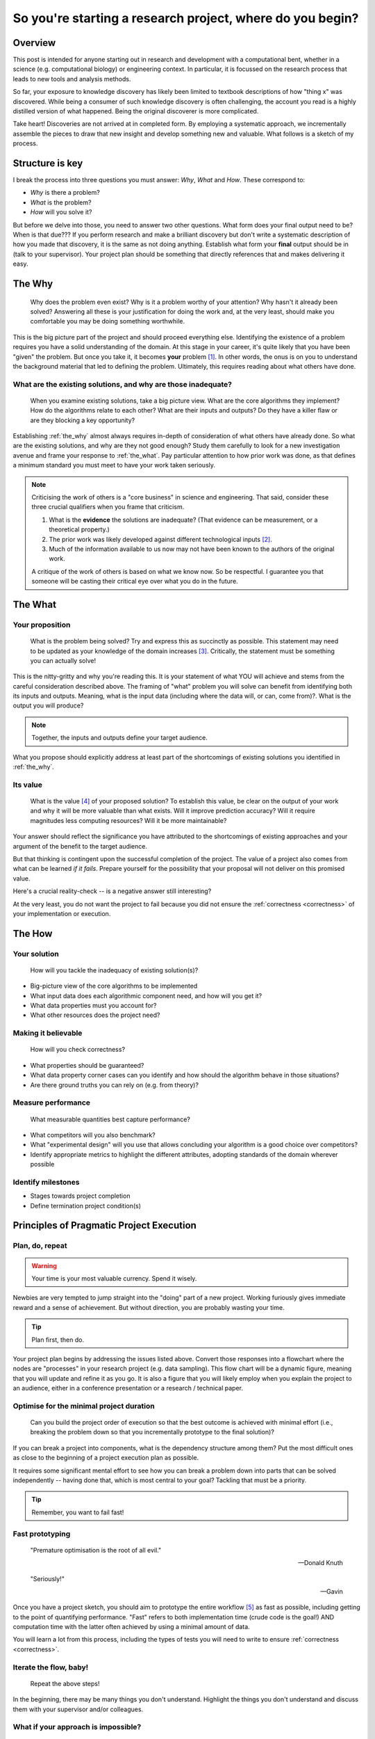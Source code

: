 .. post:: 25 Feb 2022
   :tags: research, tips, newbs
   :category: computational science

So you're starting a research project, where do you begin?
==========================================================

Overview
--------

.. companion article, So you're supervising someone who is doing their first research project, help!
.. Welcome to explorer school, you will are the instructor

This post is intended for anyone starting out in research and development with a computational bent, whether in a science (e.g. computational biology) or engineering context. In particular, it is focussed on the research process that leads to new tools and analysis methods.

So far, your exposure to knowledge discovery has likely been limited to textbook descriptions of how "thing x" was discovered. While being a consumer of such knowledge discovery is often challenging, the account you read is a highly distilled version of what happened. Being the original discoverer is more complicated.

Take heart! Discoveries are not arrived at in completed form. By employing a systematic approach, we incrementally assemble the pieces to draw that new insight and develop something new and valuable. What follows is a sketch of my process.

Structure is key
----------------

I break the process into three questions you must answer: *Why*, *What* and *How*. These correspond to:

- *Why* is there a problem?
- *What* is the problem?
- *How*  will you solve it?

But before we delve into those, you need to answer two other questions. What form does your final output need to be? When is that due??? If you perform research and make a brilliant discovery but don't write a systematic description of how you made that discovery, it is the same as not doing anything. Establish what form your **final** output should be in (talk to your supervisor). Your project plan should be something that directly references that and makes delivering it easy.

.. _the_why:

The Why
-------

.. epigraph::

    Why does the problem even exist? Why is it a problem worthy of your attention? Why hasn't it already been solved? Answering all these is your justification for doing the work and, at the very least, should make you comfortable you may be doing something worthwhile.

This is the big picture part of the project and should proceed everything else. Identifying the existence of a problem requires you have a solid understanding of the domain. At this stage in your career, it's quite likely that you have been "given" the problem. But once you take it, it becomes **your** problem [#]_. In other words, the onus is on you to understand the background material that led to defining the problem. Ultimately, this requires reading about what others have done.

What are the existing solutions, and why are those inadequate?
^^^^^^^^^^^^^^^^^^^^^^^^^^^^^^^^^^^^^^^^^^^^^^^^^^^^^^^^^^^^^^

.. epigraph::

    When you examine existing solutions, take a big picture view. What are the core algorithms they implement? How do the algorithms relate to each other? What are their inputs and outputs? Do they have a killer flaw or are they blocking a key opportunity?

Establishing :ref:`the_why` almost always requires in-depth of consideration of what others have already done. So what are the existing solutions, and why are they not good enough? Study them carefully to look for a new investigation avenue and frame your response to :ref:`the_what`. Pay particular attention to how prior work was done, as that defines a minimum standard you must meet to have your work taken seriously.

.. note::

    Criticising the work of others is a "core business" in science and engineering. That said, consider these three crucial qualifiers when you frame that criticism.

    #. What is the **evidence** the solutions are inadequate? (That evidence can be measurement, or a theoretical property.)
    #. The prior work was likely developed against different technological inputs [#]_.
    #. Much of the information available to us now may not have been known to the authors of the original work.

    A critique of the work of others is based on what we know now. So be respectful. I guarantee you that someone will be casting their critical eye over what you do in the future.

.. _the_what:

The What
--------

Your proposition
^^^^^^^^^^^^^^^^

.. epigraph::

    What is the problem being solved? Try and express this as succinctly as possible. This statement may need to be updated as your knowledge of the domain increases [#]_. Critically, the statement must be something you can actually solve!

This is the nitty-gritty and why you're reading this. It is your statement of what YOU will achieve and stems from the careful consideration described above. The framing of "what" problem you will solve can benefit from identifying both its inputs and outputs. Meaning, what is the input data (including where the data will, or can, come from)?. What is the output you will produce?

.. note:: Together, the inputs and outputs define your target audience.

What you propose should explicitly address at least part of the shortcomings of existing solutions you identified in :ref:`the_why`.

Its value
^^^^^^^^^

.. epigraph::

    What is the value [#]_ of your proposed solution? To establish this value, be clear on the output of your work and why it will be more valuable than what exists. Will it improve prediction accuracy? Will it require magnitudes less computing resources? Will it be more maintainable?

Your answer should reflect the significance you have attributed to the shortcomings of existing approaches and your argument of the benefit to the target audience.

But that thinking is contingent upon the successful completion of the project. The value of a project also comes from what can be learned *if it fails*. Prepare yourself for the possibility that your proposal will not deliver on this promised value. 

Here's a crucial reality-check -- is a negative answer still interesting?

At the very least, you do not want the project to fail because you did not ensure the :ref:`correctness <correctness>` of your implementation or execution.

.. _the_how:

The How
-------

Your solution
^^^^^^^^^^^^^

.. epigraph::

    How will you tackle the inadequacy of existing solution(s)?

- Big-picture view of the core algorithms to be implemented
- What input data does each algorithmic component need, and how will you get it?
- What data properties must you account for?
- What other resources does the project need?

.. _correctness:

Making it believable
^^^^^^^^^^^^^^^^^^^^

.. epigraph::

    How will you check correctness?

- What properties should be guaranteed?
- What data property corner cases can you identify and how should the algorithm behave in those situations?
- Are there ground truths you can rely on (e.g. from theory)?

.. _measure_performance:

Measure performance
^^^^^^^^^^^^^^^^^^^

.. epigraph::

    What measurable quantities best capture performance?

- What competitors will you also benchmark?
- What "experimental design" will you use that allows concluding your algorithm is a good choice over competitors?
- Identify appropriate metrics to highlight the different attributes, adopting standards of the domain wherever possible

Identify milestones
^^^^^^^^^^^^^^^^^^^

- Stages towards project completion
- Define termination project condition(s)

Principles of Pragmatic Project Execution
-----------------------------------------

Plan, do, repeat
^^^^^^^^^^^^^^^^

.. warning:: Your time is your most valuable currency. Spend it wisely.

Newbies are very tempted to jump straight into the "doing" part of a new project. Working furiously gives immediate reward and a sense of achievement. But without direction, you are probably wasting your time.

.. tip:: Plan first, then do.

Your project plan begins by addressing the issues listed above. Convert those responses into a flowchart where the nodes are "processes" in your research project (e.g. data sampling). This flow chart will be a dynamic figure, meaning that you will update and refine it as you go. It is also a figure that you will likely employ when you explain the project to an audience, either in a conference presentation or a research / technical paper.

Optimise for the minimal project duration
^^^^^^^^^^^^^^^^^^^^^^^^^^^^^^^^^^^^^^^^^

.. epigraph::

    Can you build the project order of execution so that the best outcome is achieved with minimal effort (i.e., breaking the problem down so that you incrementally prototype to the final solution)?

If you can break a project into components, what is the dependency structure among them? Put the most difficult ones as close to the beginning of a project execution plan as possible.

It requires some significant mental effort to see how you can break a problem down into parts that can be solved independently -- having done that, which is most central to your goal? Tackling that must be a priority.

.. tip:: Remember, you want to fail fast!

Fast prototyping
^^^^^^^^^^^^^^^^

.. epigraph::

    "Premature optimisation is the root of all evil."

    ---  Donald Knuth

    "Seriously!"

    --- Gavin

Once you have a project sketch, you should aim to prototype the entire workflow [#]_ as fast as possible, including getting to the point of quantifying performance. "Fast" refers to both implementation time (crude code is the goal!) AND computation time with the latter often achieved by using a minimal amount of data.

You will learn a lot from this process, including the types of tests you will need to write to ensure :ref:`correctness <correctness>`.

Iterate the flow, baby!
^^^^^^^^^^^^^^^^^^^^^^^

.. epigraph::

    Repeat the above steps!

In the beginning, there may be many things you don't understand. Highlight the things you don't understand and discuss them with your supervisor and/or colleagues.

What if your approach is impossible?
^^^^^^^^^^^^^^^^^^^^^^^^^^^^^^^^^^^^

.. epigraph::

    How will you decide if the project is infeasible? What is your backup plan?

Make sure your project can produce something! The form this might take will differ between a science and an engineering project. Discuss with your supervisor for specifics.

How will you decide when you're done?
^^^^^^^^^^^^^^^^^^^^^^^^^^^^^^^^^^^^^

.. epigraph::

    Is there a clear end-point? How will you avoid the infinite loop of tweaking?

What if your work does not "outperform" competitors? Is knowing this still valuable [#]_? There's a strong urge to try "just one more thing" in this situation. In a well designed and executed project, the futility of such tweaking should be apparent. But it requires strength of character to call it quits. You don't want to waste time polishing a |:poop:|.

If it does "outperform" competitors, happy days! You still have to avoid excessive polishing. The relevant saying here is "great is the enemy of good", i.e. don't be a perfectionist.

Don't isolate!
^^^^^^^^^^^^^^

.. epigraph::

    How often and with who will you discuss your project?

Too often, junior researchers / engineers think they need to solve the entirety of a project by themselves ... in one massive go. Nope!

Science and engineering deliver consistently better results when multiple brains are involved. Discussions with others help you develop your understanding and provide a crucial perspective that can help you decide when you may be wasting your time pursuing an approach that cannot work or when a superior approach is possible. Your supervisor provides a crucial point of contact for such discussions. In my view, however, they should not be the only person you discuss things with.

Tackling the inevitable problems
^^^^^^^^^^^^^^^^^^^^^^^^^^^^^^^^

.. epigraph::

    Troubleshoot! If the process of identifying the minimal example of a problem does not expose the solution, then find someone to discuss it with.

An essential skill is knowing what *you* don't know and being able to identify someone else with the necessary knowledge. That said, another critical skill is trying to solve a problem yourself before you ask someone else for help. Prior to asking someone else for help, answer the following questions:

#. Have you seriously tried?
#. What steps have you taken that you can show to the person you're about to ask?
#. What's in it for them? In other words, why should they spend their time helping you solve **your** problem?

Often, just discussing the problem with someone else is sufficient for you to identify the solution.

.. tip:: Give yourself a break from working on a hard problem. Do something else for a while so that you stop thinking about it. A fresh mind solves more problems than a tired one.

Don't forget to enjoy yourself!
^^^^^^^^^^^^^^^^^^^^^^^^^^^^^^^

.. epigraph::

    Research should enrich your life, not consume it.

The project should be fun. You will enjoy yourself if you balance project work with other activities. This means taking actual time off to do the other things you enjoy outside work.

Keep aiming for this balance, and *you will* be more productive, work more effectively and creatively. The personal growth you experience from doing research, the things you will learn, will be massive.

So give yourself the best chance to enjoy the journey. Over to Carl for a reminder on why we do this.

.. epigraph::

    "...understanding is an exquisite form of ecstasy..."

    -- Carl Sagan
    

.. rubric:: Footnotes

.. [#] If you aren't prepared to accept that, you should probably do something else.
.. [#] Properties that are problematic now may not have been evident before; hence "the problem" is new.
.. [#] Bearing in mind you must avoid restating it to a question to which you already know the answer from examining your data -- avoid *a posteori* questions!
.. [#] In science, we frame the value of work as its "significance".
.. [#] For challenging algorithmic problems, substitute a competitor in place for where *your* work will fit.
.. [#] In a well designed and executed project, a "failure" will be useful since it reveals some fundamental property that was previously not appreciated. Getting value from a failure requires you to be able to :ref:`avoid uninteresting answers <correctness>`. You need to ensure that failure is not due to an error on your part. If you cannot establish failure as interesting, you likely have a very high-risk project indeed, and you should probably change your project goals!
